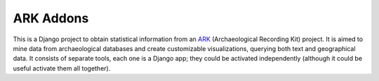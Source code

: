 ==========
ARK Addons
==========

This is a Django project to obtain statistical information from
an `ARK`_ (Archaeological Recording Kit) project.
It is aimed to mine data from archaeological databases and create customizable
visualizations, querying both text and geographical data.
It consists of separate tools, each one is a Django app; they could be activated
independently (although it could be useful activate them all together).

.. _ARK: http://ark.lparchaeology.com